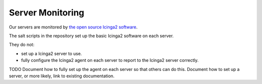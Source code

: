 Server Monitoring
=================

Our servers are monitored by `the open source Icinga2 software <https://icinga.com/docs/icinga2/latest/>`_.

The salt scripts in the repository set up the basic Icinga2 software on each server.

They do not:

*  set up a Icinga2 server to use.
*  fully configure the Icinga2 agent on each server to report to the Icinga2 server correctly.

TODO Document how to fully set up the agent on each server so that others can do this.
Document how to set up a server, or more likely, link to existing documentation.
